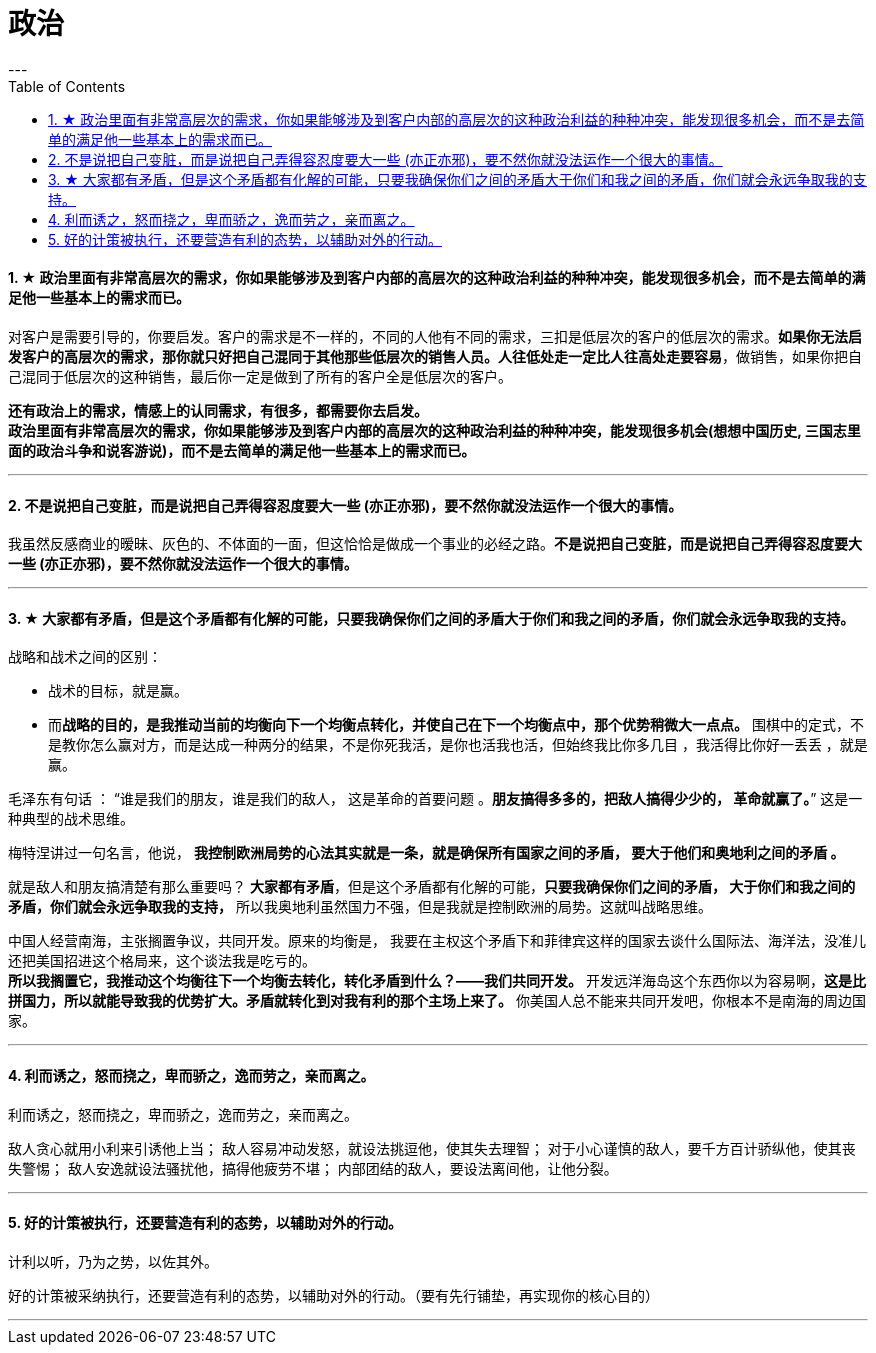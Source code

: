
= 政治
:toc:
:sectnums:
---


==== ★ 政治里面有非常高层次的需求，你如果能够涉及到客户内部的高层次的这种政治利益的种种冲突，能发现很多机会，而不是去简单的满足他一些基本上的需求而已。

对客户是需要引导的，你要启发。客户的需求是不一样的，不同的人他有不同的需求，三扣是低层次的客户的低层次的需求。**如果你无法启发客户的高层次的需求，那你就只好把自己混同于其他那些低层次的销售人员。人往低处走一定比人往高处走要容易**，做销售，如果你把自己混同于低层次的这种销售，最后你一定是做到了所有的客户全是低层次的客户。

**还有政治上的需求，情感上的认同需求，有很多，都需要你去启发。**    +
**政治里面有非常高层次的需求，你如果能够涉及到客户内部的高层次的这种政治利益的种种冲突，能发现很多机会(想想中国历史, 三国志里面的政治斗争和说客游说)，而不是去简单的满足他一些基本上的需求而已。**

---

==== 不是说把自己变脏，而是说把自己弄得容忍度要大一些 (亦正亦邪)，要不然你就没法运作一个很大的事情。

我虽然反感商业的暧昧、灰色的、不体面的一面，但这恰恰是做成一个事业的必经之路。**不是说把自己变脏，而是说把自己弄得容忍度要大一些 (亦正亦邪)，要不然你就没法运作一个很大的事情。**

---

==== ★ 大家都有矛盾，但是这个矛盾都有化解的可能，只要我确保你们之间的矛盾大于你们和我之间的矛盾，你们就会永远争取我的支持。

战略和战术之间的区别：

- 战术的目标，就是赢。
- 而**战略的目的，是我推动当前的均衡向下一个均衡点转化，并使自己在下一个均衡点中，那个优势稍微大一点点。**
围棋中的定式，不是教你怎么赢对方，而是达成一种两分的结果，不是你死我活，是你也活我也活，但始终我比你多几目 ，我活得比你好一丢丢 ，就是赢。

毛泽东有句话 ： “谁是我们的朋友，谁是我们的敌人， 这是革命的首要问题 。**朋友搞得多多的，把敌人搞得少少的， 革命就赢了。**” 这是一种典型的战术思维。

梅特涅讲过一句名言，他说， **我控制欧洲局势的心法其实就是一条，就是确保所有国家之间的矛盾， 要大于他们和奥地利之间的矛盾 。**

就是敌人和朋友搞清楚有那么重要吗？ **大家都有矛盾**，但是这个矛盾都有化解的可能，**只要我确保你们之间的矛盾， 大于你们和我之间的矛盾，你们就会永远争取我的支持，** 所以我奥地利虽然国力不强，但是我就是控制欧洲的局势。这就叫战略思维。

中国人经营南海，主张搁置争议，共同开发。原来的均衡是， 我要在主权这个矛盾下和菲律宾这样的国家去谈什么国际法、海洋法，没准儿还把美国招进这个格局来，这个谈法我是吃亏的。   +
**所以我搁置它，我推动这个均衡往下一个均衡去转化，转化矛盾到什么？——我们共同开发。** 开发远洋海岛这个东西你以为容易啊，**这是比拼国力，所以就能导致我的优势扩大。矛盾就转化到对我有利的那个主场上来了。** 你美国人总不能来共同开发吧，你根本不是南海的周边国家。

---

==== 利而诱之，怒而挠之，卑而骄之，逸而劳之，亲而离之。

利而诱之，怒而挠之，卑而骄之，逸而劳之，亲而离之。

敌人贪心就用小利来引诱他上当；
敌人容易冲动发怒，就设法挑逗他，使其失去理智；
对于小心谨慎的敌人，要千方百计骄纵他，使其丧失警惕；
敌人安逸就设法骚扰他，搞得他疲劳不堪；
内部团结的敌人，要设法离间他，让他分裂。

---

==== 好的计策被执行，还要营造有利的态势，以辅助对外的行动。

计利以听，乃为之势，以佐其外。

好的计策被采纳执行，还要营造有利的态势，以辅助对外的行动。（要有先行铺垫，再实现你的核心目的）

---

